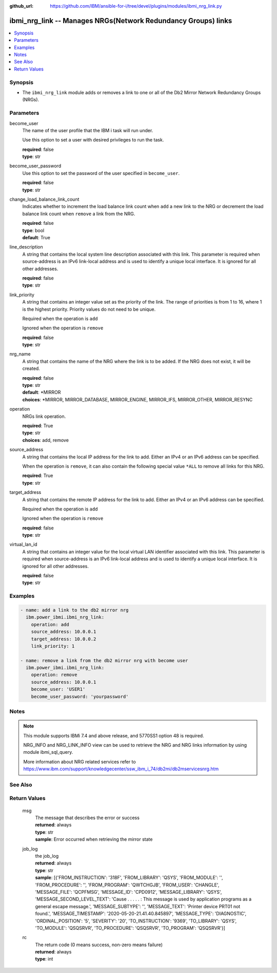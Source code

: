 
:github_url: https://github.com/IBM/ansible-for-i/tree/devel/plugins/modules/ibmi_nrg_link.py

.. _ibmi_nrg_link_module:


ibmi_nrg_link -- Manages NRGs(Network Redundancy Groups) links
==============================================================



.. contents::
   :local:
   :depth: 1


Synopsis
--------
- The :literal:`ibmi\_nrg\_link` module adds or removes a link to one or all of the Db2 Mirror Network Redundancy Groups (NRGs).





Parameters
----------


     
become_user
  The name of the user profile that the IBM i task will run under.

  Use this option to set a user with desired privileges to run the task.


  | **required**: false
  | **type**: str


     
become_user_password
  Use this option to set the password of the user specified in :literal:`become\_user`.


  | **required**: false
  | **type**: str


     
change_load_balance_link_count
  Indicates whether to increment the load balance link count when :literal:`add` a new link to the NRG or decrement the load balance link count when :literal:`remove` a link from the NRG.


  | **required**: false
  | **type**: bool
  | **default**: True


     
line_description
  A string that contains the local system line description associated with this link. This parameter is required when source-address is an IPv6 link-local address and is used to identify a unique local interface. It is ignored for all other addresses.


  | **required**: false
  | **type**: str


     
link_priority
  A string that contains an integer value set as the priority of the link. The range of priorities is from 1 to 16, where 1 is the highest priority. Priority values do not need to be unique.

  Required when the operation is :literal:`add`

  Ignored when the operation is :literal:`remove`


  | **required**: false
  | **type**: str


     
nrg_name
  A string that contains the name of the NRG where the link is to be added. If the NRG does not exist, it will be created.


  | **required**: false
  | **type**: str
  | **default**: \*MIRROR
  | **choices**: \*MIRROR, MIRROR_DATABASE, MIRROR_ENGINE, MIRROR_IFS, MIRROR_OTHER, MIRROR_RESYNC


     
operation
  NRGs link operation.


  | **required**: True
  | **type**: str
  | **choices**: add, remove


     
source_address
  A string that contains the local IP address for the link to add. Either an IPv4 or an IPv6 address can be specified.

  When the operation is :literal:`remove`\ , it can also contain the following special value :literal:`\*ALL` to remove all links for this NRG.


  | **required**: True
  | **type**: str


     
target_address
  A string that contains the remote IP address for the link to add. Either an IPv4 or an IPv6 address can be specified.

  Required when the operation is :literal:`add`

  Ignored when the operation is :literal:`remove`


  | **required**: false
  | **type**: str


     
virtual_lan_id
  A string that contains an integer value for the local virtual LAN identifier associated with this link. This parameter is required when source-address is an IPv6 link-local address and is used to identify a unique local interface. It is ignored for all other addresses.


  | **required**: false
  | **type**: str




Examples
--------

.. code-block:: yaml+jinja

   
   - name: add a link to the db2 mirror nrg
     ibm.power_ibmi.ibmi_nrg_link:
       operation: add
       source_address: 10.0.0.1
       target_address: 10.0.0.2
       link_priority: 1

   - name: remove a link from the db2 mirror nrg with become user
     ibm.power_ibmi.ibmi_nrg_link:
       operation: remove
       source_address: 10.0.0.1
       become_user: 'USER1'
       become_user_password: 'yourpassword'




Notes
-----

.. note::
   This module supports IBMi 7.4 and above release, and 5770SS1 option 48 is required.

   NRG\_INFO and NRG\_LINK\_INFO view can be used to retrieve the NRG and NRG links information by using module ibmi\_sql\_query.

   More information about NRG related services refer to https://www.ibm.com/support/knowledgecenter/ssw\_ibm\_i\_74/db2mi/db2mservicesnrg.htm



See Also
--------

.. seealso::

   - :ref:`ibmi_sql_query_module`


  

Return Values
-------------


   
                              
       msg
        | The message that describes the error or success
      
        | **returned**: always
        | **type**: str
        | **sample**: Error occurred when retrieving the mirror state

            
      
      
                              
       job_log
        | the job\_log
      
        | **returned**: always
        | **type**: str
        | **sample**: [{'FROM_INSTRUCTION': '318F', 'FROM_LIBRARY': 'QSYS', 'FROM_MODULE': '', 'FROM_PROCEDURE': '', 'FROM_PROGRAM': 'QWTCHGJB', 'FROM_USER': 'CHANGLE', 'MESSAGE_FILE': 'QCPFMSG', 'MESSAGE_ID': 'CPD0912', 'MESSAGE_LIBRARY': 'QSYS', 'MESSAGE_SECOND_LEVEL_TEXT': 'Cause . . . . . :   This message is used by application programs as a general escape message.', 'MESSAGE_SUBTYPE': '', 'MESSAGE_TEXT': 'Printer device PRT01 not found.', 'MESSAGE_TIMESTAMP': '2020-05-20-21.41.40.845897', 'MESSAGE_TYPE': 'DIAGNOSTIC', 'ORDINAL_POSITION': '5', 'SEVERITY': '20', 'TO_INSTRUCTION': '9369', 'TO_LIBRARY': 'QSYS', 'TO_MODULE': 'QSQSRVR', 'TO_PROCEDURE': 'QSQSRVR', 'TO_PROGRAM': 'QSQSRVR'}]

            
      
      
                              
       rc
        | The return code (0 means success, non-zero means failure)
      
        | **returned**: always
        | **type**: int
      
        
